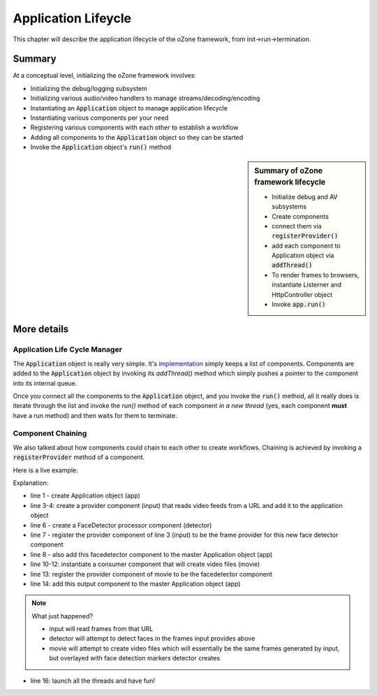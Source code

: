 Application Lifeycle
#####################
This chapter will describe the application lifecycle of the oZone framework, from init->run->termination.

Summary
**************

At a conceptual level, initializing the oZone framework involves:

* Initializing the debug/logging subsystem
* Initializing various audio/video handlers to manage streams/decoding/encoding
* Instantiating an :code:`Application` object to manage application lifecycle
* Instantiating various components per your need
* Registering various components with each other to establish a workflow
* Adding all components to the :code:`Application` object so they can be started
* Invoke the :code:`Application` object's :code:`run()` method

.. sidebar::  Summary of oZone framework lifecycle

    * Initialize debug and AV subsystems
    * Create components
    * connect them via :code:`registerProvider()`
    * add each component to Application object via :code:`addThread()`
    * To render frames to browsers, instantiate Listerner and HttpController object
    * Invoke :code:`app.run()`

More details
*********************

Application Life Cycle Manager
==============================
The :code:`Application` object is really very simple. It's `implementation <https://github.com/ozonesecurity/ozonebase/blob/master/server/src/base/ozApp.cpp>`_ simply keeps a list of components. Components are added to the :code:`Application` object by invoking its `addThread()` method which simply pushes a pointer to the component into its internal queue.

Once you connect all the components to the :code:`Application` object, and you invoke the :code:`run()` method, all it really does is iterate through the list and invoke the `run()` method of each component *in a new thread* (yes, each component **must** have a run method) and then waits for them to terminate.

Component Chaining
==================
We also talked about how components could chain to each other to create workflows. Chaining is achieved by invoking a :code:`registerProvider` method of a component. 

Here is a live example:

.. code-block:: c++
   :linenos:

    Application app;

    NetworkAVInput input( "input", "http://kxhcm10/nphMotionJpeg?Resolution=640x480&Quality=Standard", "mjpeg" );
    app.addThread( &input );

    FaceDetector detector( "detector" );
    detector.registerProvider( input );
    app.addThread( &detector );

    VideoParms videoParms( 320, 240 );
    AudioParms audioParms;
    MovieFileOutput movie( detector.cname(), "/transfer", "mp4", 60, videoParms, audioParms );
    output2.registerProvider( detector );
    app.addThread( &movie );

    app.run();

Explanation:

* line 1 - create Application object (app)
* line 3-4: create a provider component (input) that reads video feeds from a URL and add it to the application object
* line 6 - create a FaceDetector processor component (detector)
* line 7 - register the provider component of line 3 (input) to be the frame provider for this new face detector component
* line 8 - also add this facedetector component to the master Application object (app)
* line 10-12: instantiate a consumer component that will create video files (movie)
* line 13: register the provider component of movie to be the facedetector component
* line 14: add this output component to the master Application object (app)

.. note:: What just happened?  

    - input will read frames from that URL
    - detector will attempt to detect faces in the frames input provides above
    - movie will attempt to create video files which will essentially be the same frames generated by input, but overlayed with face detection markers detector creates

* line 16: launch all the threads and have fun!
